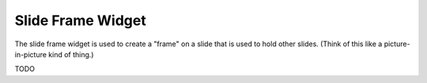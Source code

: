 Slide Frame Widget
==================

The slide frame widget is used to create a "frame" on a slide that is used to
hold other slides. (Think of this like a picture-in-picture kind of thing.)

TODO
